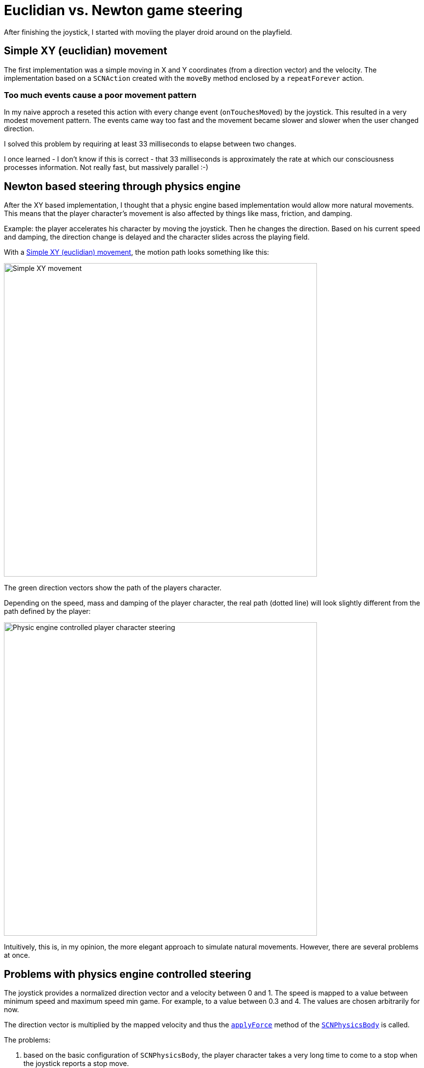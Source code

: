 = Euclidian vs. Newton game steering

After finishing the joystick, I started with moviing the player droid around on the playfield.


== anchor:euclidian-movement[] Simple XY (euclidian) movement

The first implementation was a simple moving in X and Y coordinates (from a direction vector) and the velocity.
The implementation based on a `SCNAction` created with the `moveBy` method enclosed by a `repeatForever` action.

=== anchor:too-much-events[] Too much events cause a poor movement pattern

In my naive approch a reseted this action with every change event (`onTouchesMoved`) by the joystick. 
This resulted in a very modest movement pattern.
The events came way too fast and the movement became slower and slower when the user changed direction.

I solved this problem by requiring at least 33 milliseconds to elapse between two changes.

I once learned - I don't know if this is correct - that 33 milliseconds is approximately the rate at which our consciousness processes information.
Not really fast, but massively parallel :-)

== Newton based steering through physics engine

After the XY based implementation, I thought that a physic engine based implementation would allow more natural movements.
This means that the player character's movement is also affected by things like mass, friction, and damping.

Example: the player accelerates his character by moving the joystick.
Then he changes the direction.
Based on his current speed and damping, the direction change is delayed and the character slides across the playing field.  

With a <<euclidian-movement, Simple XY (euclidian) movement>>, the motion path looks something like this:

image::images/xy-path.jpg[Simple XY movement, 640]

The green direction vectors show the path of the players character.

Depending on the speed, mass and damping of the player character, the real path (dotted line) will look slightly different from the path defined by the player:

image::images/newton-path.jpg[Physic engine controlled player character steering, 640]

Intuitively, this is, in my opinion, the more elegant approach to simulate natural movements.
However, there are several problems at once.

== Problems with physics engine controlled steering

The joystick provides a normalized direction vector and a velocity between 0 and 1.
The speed is mapped to a value between minimum speed and maximum speed min game.
For example, to a value between 0.3 and 4.
The values are chosen arbitrarily for now.

The direction vector is multiplied by the mapped velocity and thus the https://developer.apple.com/documentation/scenekit/scnphysicsbody/1514801-applyforce[`applyForce`] method of the https://developer.apple.com/documentation/scenekit/scnphysicsbody[`SCNPhysicsBody`] is called.

The problems:

1. based on the basic configuration of `SCNPhysicsBody`, the player character takes a very long time to come to a stop when the joystick reports a stop move.
2. changing the direction with the common `SCNPhysicsBody` configuration results in heavy slidings.
3. the damping doesn't allow a continous movement if the joystick is still in the movement phase.
  After a while the players character stops.
4. the position coordinates of the player character are not updated.

=== Solving the problems 1. and 2.

Solving the problems 1. and 2. is easy. With a higher _damping_ value of `SCNPhysicsBody` stoping and sliding can be rduced.
Neverthless, in this case the maximum mapped velocity must be increased.

In the example I use a damping of 0.5 (default: 0.1) and a velocity mapping between 2 and 7.

=== Solving the problem 3.

This problem is a little more difficult to solve.
But the question is: why does it need to be solved at all?

The reason to solve the problem is the player experience.
While the player controls his character with the joystick, he easily recognizes that he must permanently move the virtual joystick on the touch device in the direction in which his character should move in order not to lose velocity.
This is not intuitive.
In such a behavior, the player has to interrupt the movement in between, for example, to reposition his finger on the touch device to contiue the mevement.
Touch devices are not as big as the virtual game world can be.

As a solution, I implemented a mechanism similar the <<too-much-events, "Too much events cause a poor movement pattern">> solution.
If no new interaction was sent from the joystick within an interval of 33 milliseconds, `applyForce` is called again with the original direction vector.
This mechanis is implemented in the method https://developer.apple.com/documentation/scenekit/scnscenerendererdelegate/1523483-renderer[`func renderer(_:willRenderScene, atTime)`] of https://developer.apple.com/documentation/scenekit/scnscenerendererdelegate[`SCNSceneRendererDelegate`].

=== Solving the problem 4.

In case the physics engine took over the controll/steering of the characters, the position vectors are not updated.
However, https://developer.apple.com/scenekit/[_SceneKit_] uses the coordinates from `SCNNode.presentation.position` in the background.
And these position values are also updated.
That's it.

== Next step

Next I will try to combine the physics engine control with https://developer.apple.com/documentation/gameplaykit[_GameplayKit_].

Stay tuned.









